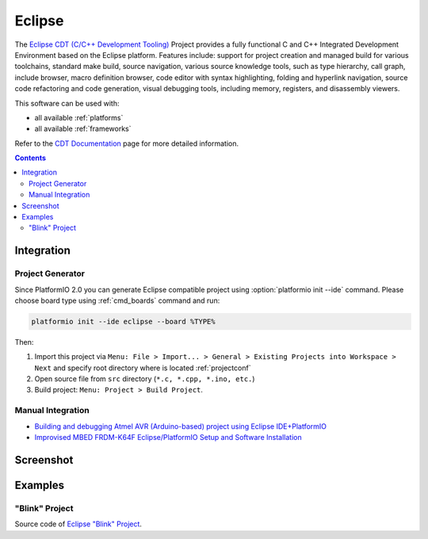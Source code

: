 .. _ide_eclipse:

Eclipse
=======

The `Eclipse CDT (C/C++ Development Tooling) <https://eclipse.org/cdt/>`_
Project provides a fully functional C and C++ Integrated Development
Environment based on the Eclipse platform. Features include: support for
project creation and managed build for various toolchains, standard make
build, source navigation, various source knowledge tools, such as type
hierarchy, call graph, include browser, macro definition browser, code editor
with syntax highlighting, folding and hyperlink navigation, source code
refactoring and code generation, visual debugging tools, including memory,
registers, and disassembly viewers.

This software can be used with:

* all available :ref:`platforms`
* all available :ref:`frameworks`

Refer to the `CDT Documentation <https://eclipse.org/cdt/documentation.php>`_
page for more detailed information.

.. contents::

Integration
-----------

Project Generator
^^^^^^^^^^^^^^^^^

Since PlatformIO 2.0 you can generate Eclipse compatible project using
:option:`platformio init --ide` command. Please choose board type using
:ref:`cmd_boards` command and run:

.. code-block:: shell

    platformio init --ide eclipse --board %TYPE%

Then:

1. Import this project via
   ``Menu: File > Import... > General > Existing Projects into Workspace > Next``
   and specify root directory where is located :ref:`projectconf`
2. Open source file from ``src`` directory (``*.c, *.cpp, *.ino, etc.``)
3. Build project: ``Menu: Project > Build Project``.


Manual Integration
^^^^^^^^^^^^^^^^^^

* `Building and debugging Atmel AVR (Arduino-based) project using Eclipse IDE+PlatformIO <http://www.ikravets.com/computer-life/programming/2014/06/20/building-and-debugging-atmel-avr-arduino-based-project-using-eclipse-ideplatformio>`_
* `Improvised MBED FRDM-K64F Eclipse/PlatformIO Setup and Software Installation <http://thomasweldon.com/tpw/courses/embeddsp/p00pcFrdmK64_eclipsePlatformioSetup.html>`_

Screenshot
----------

.. image:: ../_static/ide-platformio-eclipse.png
    :target: http://www.ikravets.com/computer-life/programming/2014/06/20/building-and-debugging-atmel-avr-arduino-based-project-using-eclipse-ideplatformio

Examples
--------

"Blink" Project
^^^^^^^^^^^^^^^

Source code of `Eclipse "Blink" Project <https://github.com/platformio/platformio/tree/develop/examples/ide/eclipse>`_.
